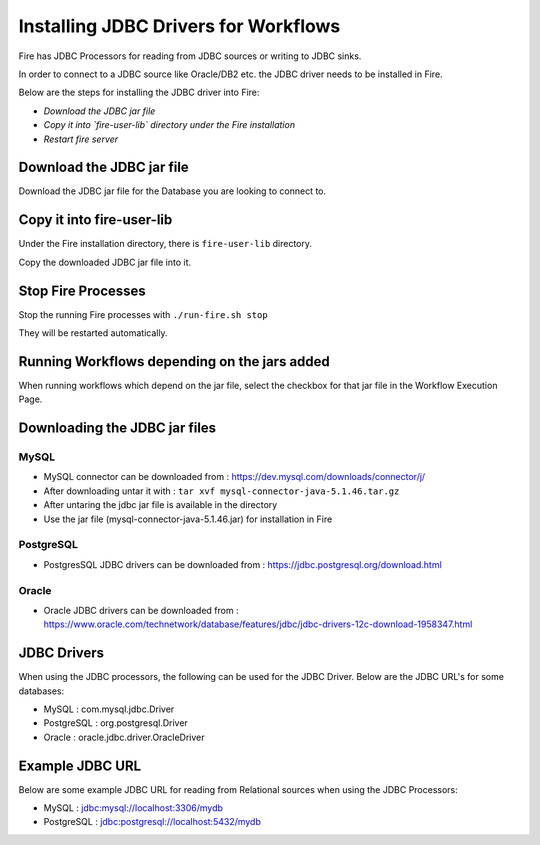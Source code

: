 Installing JDBC Drivers for Workflows
=======================

Fire has JDBC Processors for reading from JDBC sources or writing to JDBC sinks.

In order to connect to a JDBC source like Oracle/DB2 etc. the JDBC driver needs to be installed in Fire.

Below are the steps for installing the JDBC driver into Fire:

- *Download the JDBC jar file*
- *Copy it into `fire-user-lib` directory under the Fire installation*
- *Restart fire server*

Download the JDBC jar file
--------------------------

Download the JDBC jar file for the Database you are looking to connect to.

Copy it into fire-user-lib
--------------------------

Under the Fire installation directory, there is ``fire-user-lib`` directory.

Copy the downloaded JDBC jar file into it.


Stop Fire Processes
------------

Stop the running Fire processes with ``./run-fire.sh stop``

They will be restarted automatically.


Running Workflows depending on the jars added
---------------------------

When running workflows which depend on the jar file, select the checkbox for that jar file in the Workflow Execution Page. 

Downloading the JDBC jar files
---------------------------

MySQL
+++++


- MySQL connector can be downloaded from : https://dev.mysql.com/downloads/connector/j/
- After downloading untar it with : ``tar xvf mysql-connector-java-5.1.46.tar.gz`` 
- After untaring the jdbc jar file is available in the directory
- Use the jar file (mysql-connector-java-5.1.46.jar) for installation in Fire

PostgreSQL
++++++++++

- PostgresSQL JDBC drivers can be downloaded from : https://jdbc.postgresql.org/download.html

Oracle
++++++

- Oracle JDBC drivers can be downloaded from : https://www.oracle.com/technetwork/database/features/jdbc/jdbc-drivers-12c-download-1958347.html


JDBC Drivers
-------

When using the JDBC processors, the following can be used for the JDBC Driver. Below are the JDBC URL's for some databases:

* MySQL : com.mysql.jdbc.Driver
* PostgreSQL : org.postgresql.Driver
* Oracle : oracle.jdbc.driver.OracleDriver

Example JDBC URL
----------------

Below are some example JDBC URL for reading from Relational sources when using the JDBC Processors:

* MySQL : jdbc:mysql://localhost:3306/mydb
* PostgreSQL : jdbc:postgresql://localhost:5432/mydb


